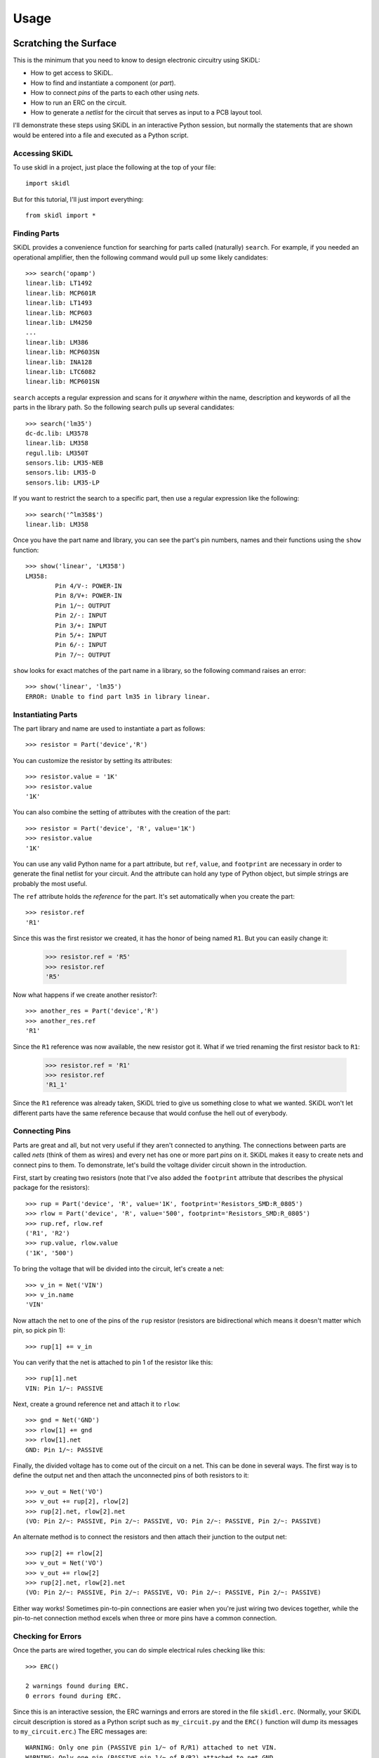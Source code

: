 ========
Usage
========

Scratching the Surface
--------------------------

This is the minimum that you need to know to design electronic circuitry
using SKiDL:

* How to get access to SKiDL.
* How to find and instantiate a component (or *part*).
* How to connect *pins* of the parts to each other using *nets*.
* How to run an ERC on the circuit.
* How to generate a *netlist* for the circuit that serves as input to a PCB layout tool.

I'll demonstrate these steps using SKiDL in an interactive Python session,
but normally the statements that are shown would be entered into a file and
executed as a Python script.


Accessing SKiDL
................................

To use skidl in a project, just place the following at the top of your file::

    import skidl

But for this tutorial, I'll just import everything::

    from skidl import *


Finding Parts
................................

SKiDL provides a convenience function for searching for parts called
(naturally) ``search``.
For example, if you needed an operational amplifier, then the following command would
pull up some likely candidates::

    >>> search('opamp')
    linear.lib: LT1492
    linear.lib: MCP601R
    linear.lib: LT1493
    linear.lib: MCP603
    linear.lib: LM4250
    ...
    linear.lib: LM386
    linear.lib: MCP603SN
    linear.lib: INA128
    linear.lib: LTC6082
    linear.lib: MCP601SN

``search`` accepts a regular expression and scans for it *anywhere* within the
name, description and keywords of all the parts in the library path.
So the following search pulls up several candidates::

    >>> search('lm35')
    dc-dc.lib: LM3578
    linear.lib: LM358
    regul.lib: LM350T
    sensors.lib: LM35-NEB
    sensors.lib: LM35-D
    sensors.lib: LM35-LP

If you want to restrict the search to a specific part, then
use a regular expression like the following::

    >>> search('^lm358$')
    linear.lib: LM358

Once you have the part name and library, you can see the part's pin numbers, names
and their functions using the ``show`` function::

    >>> show('linear', 'LM358')
    LM358:
            Pin 4/V-: POWER-IN
            Pin 8/V+: POWER-IN
            Pin 1/~: OUTPUT
            Pin 2/-: INPUT
            Pin 3/+: INPUT
            Pin 5/+: INPUT
            Pin 6/-: INPUT
            Pin 7/~: OUTPUT

``show`` looks for exact matches of the part name in a library, so the following
command raises an error::

    >>> show('linear', 'lm35')
    ERROR: Unable to find part lm35 in library linear.


Instantiating Parts
................................

The part library and name are used to instantiate a part as follows::

    >>> resistor = Part('device','R')

You can customize the resistor by setting its attributes::

    >>> resistor.value = '1K' 
    >>> resistor.value        
    '1K'                      

You can also combine the setting of attributes with the creation of the part::

    >>> resistor = Part('device', 'R', value='1K')
    >>> resistor.value
    '1K'

You can use any valid Python name for a part attribute, but ``ref``, ``value``,
and ``footprint`` are necessary in order to generate the final netlist
for your circuit. And the attribute can hold any type of Python object,
but simple strings are probably the most useful.

The ``ref`` attribute holds the *reference* for the part. It's set automatically
when you create the part::

    >>> resistor.ref
    'R1'

Since this was the first resistor we created, it has the honor of being named ``R1``.
But you can easily change it:

    >>> resistor.ref = 'R5'
    >>> resistor.ref
    'R5'

Now what happens if we create another resistor?::

    >>> another_res = Part('device','R')   
    >>> another_res.ref                        
    'R1'

Since the ``R1`` reference was now available, the new resistor got it.
What if we tried renaming the first resistor back to ``R1``:

    >>> resistor.ref = 'R1'
    >>> resistor.ref
    'R1_1'

Since the ``R1`` reference was already taken, SKiDL tried to give us
something close to what we wanted.
SKiDL won't let different parts have the same reference because
that would confuse the hell out of everybody.
                            

Connecting Pins
................................

Parts are great and all, but not very useful if they aren't connected to anything.
The connections between parts are called *nets* (think of them as wires)
and every net has one or more part *pins* on it.
SKiDL makes it easy to create nets and connect pins to them. 
To demonstrate, let's build the voltage divider circuit
shown in the introduction.

First, start by creating two resistors (note that I've also added the
``footprint`` attribute that describes the physical package for the resistors)::

    >>> rup = Part('device', 'R', value='1K', footprint='Resistors_SMD:R_0805')                            
    >>> rlow = Part('device', 'R', value='500', footprint='Resistors_SMD:R_0805')                          
    >>> rup.ref, rlow.ref                                                
    ('R1', 'R2')                                                         
    >>> rup.value, rlow.value                                            
    ('1K', '500')                                                        

To bring the voltage that will be divided into the circuit, let's create a net::

    >>> v_in = Net('VIN')
    >>> v_in.name
    'VIN'

Now attach the net to one of the pins of the ``rup`` resistor
(resistors are bidirectional which means it doesn't matter which pin, so pick pin 1)::

    >>> rup[1] += v_in

You can verify that the net is attached to pin 1 of the resistor like this::

    >>> rup[1].net
    VIN: Pin 1/~: PASSIVE

Next, create a ground reference net and attach it to ``rlow``::

    >>> gnd = Net('GND')
    >>> rlow[1] += gnd
    >>> rlow[1].net
    GND: Pin 1/~: PASSIVE

Finally, the divided voltage has to come out of the circuit on a net.
This can be done in several ways.
The first way is to define the output net and then attach the unconnected
pins of both resistors to it::

    >>> v_out = Net('VO')
    >>> v_out += rup[2], rlow[2]
    >>> rup[2].net, rlow[2].net
    (VO: Pin 2/~: PASSIVE, Pin 2/~: PASSIVE, VO: Pin 2/~: PASSIVE, Pin 2/~: PASSIVE)

An alternate method is to connect the resistors and then attach their
junction to the output net::

    >>> rup[2] += rlow[2]
    >>> v_out = Net('VO')
    >>> v_out += rlow[2]
    >>> rup[2].net, rlow[2].net
    (VO: Pin 2/~: PASSIVE, Pin 2/~: PASSIVE, VO: Pin 2/~: PASSIVE, Pin 2/~: PASSIVE)

Either way works! Sometimes pin-to-pin connections are easier when you're
just wiring two devices together, while the pin-to-net connection method
excels when three or more pins have a common connection.


Checking for Errors
................................

Once the parts are wired together, you can do simple electrical rules checking
like this::

    >>> ERC()                           
                                        
    2 warnings found during ERC.        
    0 errors found during ERC.          

Since this is an interactive session, the ERC warnings and errors are stored 
in the file ``skidl.erc``. (Normally, your SKiDL circuit description is stored
as a Python script such as ``my_circuit.py`` and the ``ERC()`` function will
dump its messages to ``my_circuit.erc``.)
The ERC messages are::

    WARNING: Only one pin (PASSIVE pin 1/~ of R/R1) attached to net VIN.
    WARNING: Only one pin (PASSIVE pin 1/~ of R/R2) attached to net GND.

These messages are generated because the ``VIN`` and ``GND`` nets each have only
a single pin on them and this usually indicates a problem.
But it's OK for this simple example, so the ERC can be turned off for
these two nets to prevent the spurious messages::

    >>> v_in.do_erc = False
    >>> gnd.do_erc = False
    >>> ERC()

    No ERC errors or warnings found.
                                    

Generating a Netlist
................................

The end goal of using SKiDL is to generate a netlist that can be used
with a layout tool to generate a PCB. The netlist is output as follows::

    >>> generate_netlist()

Like the ERC output, the netlist shown below is stored in the file ``skidl.net``.
But if your SKiDL circuit description is in the ``my_circuit.py`` file, 
then the netlist will be stored in ``my_circuit.net``.

::

    (export (version D)
      (design
        (source "C:\xesscorp\KiCad\tools\skidl\skidl\skidl.py")
        (date "08/12/2016 10:05 PM")
        (tool "SKiDL (0.0.1)"))
      (components
        (comp (ref R1)
          (value 1K)
          (footprint Resistors_SMD:R_0805))
        (comp (ref R2)
          (value 500)
          (footprint Resistors_SMD:R_0805)))
      (nets
        (net (code 0) (name "VIN")
          (node (ref R1) (pin 1)))
        (net (code 1) (name "GND")
          (node (ref R2) (pin 1)))
        (net (code 2) (name "VO")
          (node (ref R1) (pin 2))
          (node (ref R2) (pin 2))))
    )

You can also generate the netlist in XML format::

    >>> generate_xml()

This is useful in a KiCad environment where the XML file is used as the
input to BOM-generation tools.


Going Deeper
---------------------

The previous section showed the bare minimum you need to know to design
circuits with SKiDL, but doing a complicated circuit that way would suck donkeys.
This section will talk about some more advanced features.

Basic SKiDL Objects: Parts, Pins, Nets, and Buses
.....................................................

SKiDL uses four types of objects to represent a circuit: ``Part``, ``Pin``,
``Net``, and ``Bus``.

The ``Part`` object represents an electronic component, which SKiDL thinks of as simple
bags of ``Pin`` objects with a few other attributes attached 
(like the part number, name, reference, value, footprint, etc.).

The ``Pin`` object represents a terminal that brings an electronic signal into
and out of the part. Each ``Pin`` object has two important attributes:

* ``part`` which stores the reference to the ``Part`` object to which the pin belongs.
* ``net`` which stores the the reference to the ``Net`` object that the pin is
  connected to, or ``None`` if the pin is unconnected.

A ``Net`` object is kind of like a ``Part``: it's a simple bag of pins.
The difference is, unlike a part, pins can be added to a net.
This happens when a pin on some part is connected to the net or when the 
net is merged with another net.

Finally, a ``Bus`` is just a list of ``Net`` objects.
A bus of a certain width can be created from a number of existing nets,
newly-created nets, or both.


Creating SKiDL Objects
............................

Here's the most common way to create a part in your circuit::

    my_part = Part('some_library', 'some_part_name')

When this is processed, the current directory will be checked for a file
called ``some_library.lib`` which will be opened and scanned for a part with the
name ``some_part_name``. If the file is not found or it doesn't contain
the requested part, then the process will be repeated using KiCad's default
library directory.
(You can change SKiDL's library search by changing the list of directories
stored in the `skidl.lib_search_paths_kicad` list.)

You're not restricted to using only the current directory or the KiCad default
directory to search for parts. You can also search any file for a part by 
using a full file name::

    my_part = Part('C:/my_libs/my_great_parts.lib', 'my_super_regulator')

You're also not restricted to getting an exact match on the part name: you can
use a *regular expression* instead. For example, this will find a part
with "358" anywhere in a part name or alias::

    my_part = Part('some_library', '.*358.*')

If the regular expression matches more than one part, then you'll only get the
first match and a warning that multiple parts were found.

Once you have a part, you can set its attributes like you could for any Python
object. As was shown previously, the ``ref`` attribute will already be set
but you can override it::

    my_part.ref = 'U5'

The ``value`` and ``footprint`` attributes are also required for generating
a netlist. But you can also add any other attribute::

    my_part.manf = 'Atmel'
    my_part.setattr('manf#', 'ATTINY4-TSHR'

It's also possible to set the attributes during the part creation::

    my_part = Part('some_lib', 'some_part', ref='U5', footprint='SMD:SOT23_6', manf='Atmel')

Creating nets is also simple::

    my_net = Net()              # An unnamed net.
    my_other_net = Net('Fred')  # A named net.

As with parts, SKiDL will alter the name you assign to a net if it collides with another net
having the same name.

You can create a bus of a certain width like this::

    my_bus = Bus('bus_name', 8)  # Create a byte-wide bus.

(All buses must be named, but SKiDL will look for and correct colliding
bus names.)

You can also create a bus from existing nets, or buses, or the pins of parts::

    my_part = Part('linear', 'LM358')
    a_net = Net()
    b_net = Net()
    bus_nets = Bus('net_bus', a_net, b_net)            # A 2-bit bus.
    bus_pins = Bus('pin_bus', my_part[1], my_part[3])  # A 2-bit bus.
    bus_buses = Bus('bus_bus', my_bus)                 # An 8-bit bus.

Finally, you can mix-and-match any combination of widths, nets, buses or part pins::

    bus_mixed = Bus('mongrel', 8, a_net, my_bus, my_part[2])  # 8+1+8+1 = 18-bit bus.

The final object you can create is a ``Pin``. You'll probably never do this
(except in interactive sessions), and it's probably a mistake if
you ever do do it, but here's how to do it::

    >>> p = Pin(num=1, name='my_pin', func=Pin.TRISTATE)
    >>> p
    Pin 1/my_pin: TRISTATE


Copying SKiDL Objects
............................

Instead of creating a SKiDL object from scratch, sometimes it's easier to just
copy an existing object. Here are some examples of creating a resistor and then making
some copies of it::

    >>> r1 = Part('device', 'R', value=500)
    >>> r2 = r1.copy()                         # Make a single copy of the resistor.
    >>> r3 = r1.copy(value='1K')               # Make a single copy, but give it a different value.
    >>> r4 = r1(value='1K')                    # You can also call the object directly to make copies.
    >>> r5, r6, r7 = r1(3)                     # Make 3 copies of the resistor.
    >>> r8, r9, r10 = r1(value=[110,220,330])  # Make 3 copies, each with a different value.
    >>> r11, r12 = 2 * r1                      # Make copies using the '*' operator.

In some cases it's clearer to create parts by copying a *template part* that
doesn't actually get included in the netlist for the circuitry.
This is done like so::

    >>> r_template = Part('device', 'R', dest=TEMPLATE)  # Create a resistor just for copying.
    >>> r1 = r_template(value='1K')  # Make copy that becomes part of the actual circuitry.


Accessing Part Pins and Bus Lines
......................................

You can access the pins on a part or the individual nets of a bus
using numbers, slices, strings, and regular expressions, either singly or in any combination.

Suppose you have a PIC10 processor in a six-pin package::

    >>> pic10 = Part('microchip_pic10mcu', 'pic10f220-i/ot')          
    >>> pic10                                                         
    PIC10F220-I/OT:                                                   
            Pin 1/ICSPDAT/AN0/GP0: BIDIRECTIONAL                      
            Pin 2/VSS: POWER-IN                                       
            Pin 3/ICSPCLK/AN1/GP1: BIDIRECTIONAL                      
            Pin 4/T0CKI/FOSC4/GP2: BIDIRECTIONAL                      
            Pin 5/VDD: POWER-IN                                       
            Pin 6/Vpp/~MCLR~/GP3: INPUT                               

The most natural way to access one of its pins is to give the pin number
in brackets::

    >>> pic10[3]                          
    Pin 3/ICSPCLK/AN1/GP1: BIDIRECTIONAL

(If you have a part in a BGA package with pins numbers like ``C11``, then
you'll have to enter the pin number as a quoted string like ``'C11'``.)

You can also get several pins at once in a list::

    >>> pic10[3,1,6]                                                                                      
    [Pin 3/ICSPCLK/AN1/GP1: BIDIRECTIONAL, Pin 1/ICSPDAT/AN0/GP0: BIDIRECTIONAL, Pin 6/Vpp/~MCLR~/GP3: INPUT]                                                                                                   

You can even use Python slice notation::

    >>> pic10[2:4]  # Get pins 2 through 4.
    [Pin 2/VSS: POWER-IN, Pin 3/ICSPCLK/AN1/GP1: BIDIRECTIONAL, Pin 4/T0CKI/FOSC4/GP2: BIDIRECTIONAL]
    >>> pic10[4:2]  # Get pins 4 through 2.
    [Pin 4/T0CKI/FOSC4/GP2: BIDIRECTIONAL, Pin 3/ICSPCLK/AN1/GP1: BIDIRECTIONAL, Pin 2/VSS: POWER-IN]
    >>> pic10[:]    # Get all the pins.
    [Pin 1/ICSPDAT/AN0/GP0: BIDIRECTIONAL, Pin 2/VSS: POWER-IN, Pin 3/ICSPCLK/AN1/GP1: BIDIRECTIONAL, Pin 4/T0CKI/FOSC4/GP2: BIDIRECTIONAL, Pin 5/VDD: POWER-IN, Pin 6/Vpp/~MCLR~/GP3: INPUT]

(It's important to note that the slice notation used by SKiDL for parts is slightly
different than standard Python. In Python, a slice ``n:m`` would fetch indices
``n``, ``n+1``, ``...``, ``m-1``. With SKiDL, it actually fetches all the
way up to the last number: ``n``, ``n+1``, ``...``, ``m-1``, ``m``.
The reason for doing this is that most electronics designers are used to
the bounds on a slice including both endpoints. Perhaps it is a mistake to
do it this way. We'll see...)

Instead of pin numbers, sometimes it makes the design intent more clear to 
access pins by their names.
For example, it's more obvious that a voltage supply net is being
attached to the power pin of the processor when it's expressed like this::

    pic10['VDD'] += supply_5V

You can use multiple names or regular expressions to get more than one pin::

    >>> pic10['VDD','VSS']
    [Pin 5/VDD: POWER-IN, Pin 2/VSS: POWER-IN]
    >>> pic10['.*GP[1-3]']
    [Pin 3/ICSPCLK/AN1/GP1: BIDIRECTIONAL, Pin 4/T0CKI/FOSC4/GP2: BIDIRECTIONAL, Pin 6/Vpp/~MCLR~/GP3: INPUT]

It can be tedious and error prone entering all the quote marks if you're accessing
many pin names. SKiDL lets you enter a single, comma-delimited string of
pin names::

    >>> pic10['.*GP0, .*GP1, .*GP2']
    [Pin 1/ICSPDAT/AN0/GP0: BIDIRECTIONAL, Pin 3/ICSPCLK/AN1/GP1: BIDIRECTIONAL, Pin 4/T0CKI/FOSC4/GP2: BIDIRECTIONAL]

``Part`` objects also provide the ``get_pins()`` function which can select pins in even more ways.
For example, this would get every bidirectional pin of the processor::

    >>> pic10.get_pins(func=Pin.BIDIR)
    [Pin 1/ICSPDAT/AN0/GP0: BIDIRECTIONAL, Pin 3/ICSPCLK/AN1/GP1: BIDIRECTIONAL, Pin 4/T0CKI/FOSC4/GP2: BIDIRECTIONAL]

However, slice notation doesn't work with pin names. You'll get an error if you try that.

Accessing the individual nets of a bus works similarly to accessing part pins::

    >>> a = Net('NET_A')  # Create a named net.
    >>> b = Bus('BUS_B', 8, a)  # Create a nine-bit bus.
    >>> b
    BUS_B:
            BUS_B0:  # Note how the individual nets of the bus are named.
            BUS_B1:
            BUS_B2:
            BUS_B3:
            BUS_B4:
            BUS_B5:
            BUS_B6:
            BUS_B7:
            NET_A:   # The last net retains its original name.
    >>> b[0]  # Get the first net of the bus.
    BUS_B0:
    >>> b[4,8]  # Get the fifth and ninth bus lines.
    [BUS_B4: , NET_A: ]
    >>> b[3:0]  # Get the first four bus lines in reverse order.
    [BUS_B3: , BUS_B2: , BUS_B1: , BUS_B0: ]
    >>> b['BUS_B.*']  # Get all the bus lines except the last one.
    [BUS_B0: , BUS_B1: , BUS_B2: , BUS_B3: , BUS_B4: , BUS_B5: , BUS_B6: , BUS_B7: ]
    >>> b['NET_A']  # Get the last bus line.
    NET_A:


Making Connections
...........................

Pins, nets, parts and buses can all be connected together in various ways, but
the primary rule of SKiDL connections is:

    **The ``+=`` operator is the only way to make connections!**

At times you'll mistakenly try to make connections using the 
assignment operator (``=``). In many cases, SKiDL warns you if you do that,
but there are situations where it can't (because
Python is a general-purpose programming language where
assignment is a necessary operation).
So remember the primary rule!

After the primary rule, the next thing to remember is that SKiDL's main
purpose is creating netlists. To that end, it handles four basic, connection operations:

**Pin-to-Net**:
    A pin is connected to a net, adding it to the list of pins
    connected to that net. If the pin is already attached to other nets,
    then those nets are connected to this net as well.
**Net-to-Pin**: 
    This is the same as doing a pin-to-net connection.
**Pin-to-Pin**:
    A net is created and both pins are attached to it. If one or
    both pins are already connected to other nets, then those nets are connected
    to the newly-created net as well.
**Net-to-Net**:
    Connecting one net to another *merges* the pins on both nets
    onto a single, larger net.

There are three variants of each connection operation:

**One-to-One**:
    This is the most frequent type of connection, for example, connecting one
    pin to another or connecting a pin to a net.
**One-to-Many**:
    This mainly occurs when multiple pins are connected to the same net, like
    when multiple ground pins of a chip are connected to the circuit ground net.
**Many-to-Many**:
    This usually involves bus connections to a part, such as connecting
    a bus to the data or address pins of a processor. But there must be the
    same number of things to connect in each set, e.g. you can't connect
    three pins to four nets.

As a first example, let's connect a net to a pin on a part::

    >>> pic10 = Part('microchip_pic10mcu','pic10f220-i/ot')  # Get a part.
    >>> io = Net('IO_NET')    # Create a net.
    >>> pic10['.*GP0'] += io  # Connect the net to a part pin.
    >>> io                    # Show the pins connected to the net.
    IO_NET: Pin 1/ICSPDAT/AN0/GP0: BIDIRECTIONAL

You can do the same operation in reverse by connecting the part pin to the net
with the same result::

    >>> pic10 = Part('microchip_pic10mcu','pic10f220-i/ot')
    >>> io = Net('IO_NET')
    >>> io += pic10['.*GP0']  # Connect a part pin to the net.
    >>> io
    IO_NET: Pin 1/ICSPDAT/AN0/GP0: BIDIRECTIONAL

You can also connect a pin directly to another pin.
In this case, an *implicit net* will be created between the pins that can be
accessed using the ``net`` attribute of either part pin::

    >>> pic10['.*GP1'] += pic10['.*GP2']  # Connect two pins together.
    >>> pic10['.*GP1'].net     # Show the net connected to the pin.
    N$1: Pin 4/T0CKI/FOSC4/GP2: BIDIRECTIONAL, Pin 3/ICSPCLK/AN1/GP1: BIDIRECTIONAL
    >>> pic10['.*GP2'].net     # Show the net connected to the other pin. Same thing!
    N$1: Pin 4/T0CKI/FOSC4/GP2: BIDIRECTIONAL, Pin 3/ICSPCLK/AN1/GP1: BIDIRECTIONAL

You can connect multiple pins together, all at once::

    >>> pic10[1] += pic10[2,3,6]
    >>> pic10[1].net
    N$1: Pin 6/Vpp/~MCLR~/GP3: INPUT, Pin 3/ICSPCLK/AN1/GP1: BIDIRECTIONAL, Pin 1/ICSPDAT/AN0/GP0: BIDIRECTIONAL, Pin 2/VSS: POWER-IN

Or you can do it incrementally::

    >>> pic10[1] += pic10[2]
    >>> pic10[1] += pic10[3]
    >>> pic10[1] += pic10[6]
    >>> pic10[1].net
    N$1: Pin 2/VSS: POWER-IN, Pin 6/Vpp/~MCLR~/GP3: INPUT, Pin 1/ICSPDAT/AN0/GP0: BIDIRECTIONAL, Pin 3/ICSPCLK/AN1/GP1: BIDIRECTIONAL

If you connect pins on separate nets together, then all the pins are merged onto the same net::

    >>> pic10[1] += pic10[2]  # Put pins 1 & 2 on one net.
    >>> pic10[1].net
    N$1: Pin 1/ICSPDAT/AN0/GP0: BIDIRECTIONAL, Pin 2/VSS: POWER-IN
    >>> pic10[3] += pic10[4]  # Put pins 3 & 4 on another net.
    >>> pic10[3].net
    N$2: Pin 4/T0CKI/FOSC4/GP2: BIDIRECTIONAL, Pin 3/ICSPCLK/AN1/GP1: BIDIRECTIONAL
    >>> pic10[1] += pic10[4]  # Connect two pins from different nets.
    >>> pic10[3].net          # Now all the pins are on the same net!
    N$2: Pin 1/ICSPDAT/AN0/GP0: BIDIRECTIONAL, Pin 2/VSS: POWER-IN, Pin 4/T0CKI/FOSC4/GP2: BIDIRECTIONAL, Pin 3/ICSPCLK/AN1/GP1: BIDIRECTIONAL

Here's an example of connecting a three-bit bus to three pins on a part:

    >>> pic10 = Part('microchip_pic10mcu','pic10f220-i/ot')
    >>> pic10
    PIC10F220-I/OT:
            Pin 1/ICSPDAT/AN0/GP0: BIDIRECTIONAL
            Pin 2/VSS: POWER-IN
            Pin 3/ICSPCLK/AN1/GP1: BIDIRECTIONAL
            Pin 4/T0CKI/FOSC4/GP2: BIDIRECTIONAL
            Pin 5/VDD: POWER-IN
            Pin 6/Vpp/~MCLR~/GP3: INPUT
    >>> b = Bus('GP', 3)        # Create a 3-bit bus.
    >>> pic10[4,3,1] += b[2:0]  # Connect bus to part pins, one-to-one.
    >>> b
    GP:
            GP0: Pin 1/ICSPDAT/AN0/GP0: BIDIRECTIONAL
            GP1: Pin 3/ICSPCLK/AN1/GP1: BIDIRECTIONAL
            GP2: Pin 4/T0CKI/FOSC4/GP2: BIDIRECTIONAL

But SKiDL will warn you if there aren't the same number of things to
connect on each side::

    >>> pic10[4,3,1] += b[1:0]  # Too few bus lines for the pins!
    ERROR: Connection mismatch 3 != 2!
    Traceback (most recent call last):
      File "<stdin>", line 1, in <module>
      File "c:\xesscorp\kicad\tools\skidl\skidl\skidl.py", line 2630, in __iadd__
        raise Exception
    Exception


Hierarchy
...................

SKiDL supports the encapsulation of parts, nets and buses into modules
that can be replicated to reduce the design effort, and can be used in
other modules to create a functional hierarchy.
It does this using Python's built-in machinery for defining and calling functions
so there's almost nothing new to learn.

As an example, here's the voltage divider as a module::

    from skidl import *
    import sys

    # Define the voltage divider module. The @SubCircuit decorator 
    # handles some skidl housekeeping that needs to be done.
    @SubCircuit
    def vdiv(inp, outp):
        """Divide inp voltage by 3 and place it on outp net."""
        rup = Part('device', 'R', value='1K', footprint='Resistors_SMD:R_0805')
        rlo = Part('device','R', value='500', footprint='Resistors_SMD:R_0805')
        rup[1,2] += inp, outp
        rlo[1,2] += outp, gnd

    gnd = Net('GND')         # GLobal ground net.
    input_net = Net('IN')    # Net with the voltage to be divided.
    output_net = Net('OUT')  # Net with the divided voltage.

    # Instantiate the voltage divider and connect it to the input & output nets.
    vdiv(input_net, output_net)

    generate_netlist(sys.stdout)

For the most part, ``vdiv`` is just a standard Python function:
it accepts inputs, it performs operations on them, and it could return
outputs (but in this case, it doesn't need to).
Other than the ``@SubCircuit`` decorator that appears before the function definition,
``vdiv`` is just a Python function and it can do anything that a Python function can do.

Here's the netlist that's generated::

    (export (version D)
      (design
        (source "C:/Users/DEVB/PycharmProjects/test1\test.py")
        (date "08/15/2016 03:35 PM")
        (tool "SKiDL (0.0.1)"))
      (components
        (comp (ref R1)
          (value 1K)
          (footprint Resistors_SMD:R_0805))
        (comp (ref R2)
          (value 500)
          (footprint Resistors_SMD:R_0805)))
      (nets
        (net (code 0) (name "IN")
          (node (ref R1) (pin 1)))
        (net (code 1) (name "OUT")
          (node (ref R1) (pin 2))
          (node (ref R2) (pin 1)))
        (net (code 2) (name "GND")
          (node (ref R2) (pin 2))))
    )

For an example of a multi-level hierarchy, the ``multi_vdiv`` module shown below
can use the ``vdiv`` module to divide a voltage multiple times::

    from skidl import *
    import sys

    # Define the voltage divider module.
    @SubCircuit
    def vdiv(inp, outp):
        """Divide inp voltage by 3 and place it on outp net."""
        rup = Part('device', 'R', value='1K', footprint='Resistors_SMD:R_0805')
        rlo = Part('device','R', value='500', footprint='Resistors_SMD:R_0805')
        rup[1,2] += inp, outp
        rlo[1,2] += outp, gnd

    @SubCircuit
    def multi_vdiv(repeat, inp, outp):
        """Divide inp voltage by 3 ** repeat and place it on outp net."""
        for _ in range(repeat):
            out_net = Net()     # Create an output net for the current stage.
            vdiv(inp, out_net)  # Instantiate a divider stage.
            inp = out_net       # The output net becomes the input net for the next stage.
        outp += out_net         # Connect the output from the last stage to the module output net.

    gnd = Net('GND')         # GLobal ground net.
    input_net = Net('IN')    # Net with the voltage to be divided.
    output_net = Net('OUT')  # Net with the divided voltage.
    multi_vdiv(3, input_net, output_net)  # Run the input through 3 voltage dividers.

    generate_netlist(sys.stdout)

(For the EE's out there: *yes, I know cascading three simple voltage dividers
will not multiplicatively scale the input voltage because of the
input and output impedances of each stage!*
It's just the simplest example I could think of that shows the feature.)

And here's the resulting netlist::

    (export (version D)
      (design
        (source "C:/Users/DEVB/PycharmProjects/test1\test.py")
        (date "08/15/2016 05:52 PM")
        (tool "SKiDL (0.0.1)"))
      (components
        (comp (ref R1)
          (value 1K)
          (footprint Resistors_SMD:R_0805))
        (comp (ref R2)
          (value 500)
          (footprint Resistors_SMD:R_0805))
        (comp (ref R3)
          (value 1K)
          (footprint Resistors_SMD:R_0805))
        (comp (ref R4)
          (value 500)
          (footprint Resistors_SMD:R_0805))
        (comp (ref R5)
          (value 1K)
          (footprint Resistors_SMD:R_0805))
        (comp (ref R6)
          (value 500)
          (footprint Resistors_SMD:R_0805)))
      (nets
        (net (code 0) (name "IN")
          (node (ref R1) (pin 1)))
        (net (code 1) (name "N$1")
          (node (ref R2) (pin 1))
          (node (ref R1) (pin 2))
          (node (ref R3) (pin 1)))
        (net (code 2) (name "GND")
          (node (ref R4) (pin 2))
          (node (ref R6) (pin 2))
          (node (ref R2) (pin 2)))
        (net (code 3) (name "N$2")
          (node (ref R5) (pin 1))
          (node (ref R3) (pin 2))
          (node (ref R4) (pin 1)))
        (net (code 4) (name "OUT")
          (node (ref R5) (pin 2))
          (node (ref R6) (pin 1))))
    )


Doodads
...................................

SKiDL has a few features that don't fit into any other
category. Here they are.

No Connects
''''''''''''''''''''''

Sometimes you will use a part, but you won't use every pin.
The ERC will complain about those unconnected pins::

    >>> pic10 = Part('microchip_pic10mcu','pic10f220-i/ot')
    >>> ERC()
    ERC WARNING: Unconnected pin: BIDIRECTIONAL pin 1/ICSPDAT/AN0/GP0 of PIC10F220-I/OT/IC1.
    ERC WARNING: Unconnected pin: POWER-IN pin 2/VSS of PIC10F220-I/OT/IC1.
    ERC WARNING: Unconnected pin: BIDIRECTIONAL pin 3/ICSPCLK/AN1/GP1 of PIC10F220-I/OT/IC1.
    ERC WARNING: Unconnected pin: BIDIRECTIONAL pin 4/T0CKI/FOSC4/GP2 of PIC10F220-I/OT/IC1.
    ERC WARNING: Unconnected pin: POWER-IN pin 5/VDD of PIC10F220-I/OT/IC1.
    ERC WARNING: Unconnected pin: INPUT pin 6/Vpp/~MCLR~/GP3 of PIC10F220-I/OT/IC1.

If you have pins that you intentionally want to leave unconnected, then
attach them to the special-purpose ``NC`` (no-connect) net and the warnings will
be supressed::

    >>> pic10[1,3,4] += NC
    >>> ERC()
    ERC WARNING: Unconnected pin: POWER-IN pin 2/VSS of PIC10F220-I/OT/IC1.
    ERC WARNING: Unconnected pin: POWER-IN pin 5/VDD of PIC10F220-I/OT/IC1.
    ERC WARNING: Unconnected pin: INPUT pin 6/Vpp/~MCLR~/GP3 of PIC10F220-I/OT/IC1.

In fact, if you have a part with many pins that are not going to be used,
you can start off by attaching all the pins to the ``NC`` net.
After that, you can attach the pins you're using to normal nets and they
will be removed from the ``NC`` net::

    my_part[:] += NC  # Connect every pin to NC net.
    ...
    my_part[5] += Net()  # Pin 5 is no longer unconnected.

The ``NC`` net is the only net for which this happens.
For all other nets, connecting two or more nets to the same pin
merges those nets and all the pins on them together.

Net Drive Level
''''''''''''''''''''''

Certain parts have power pins that are required to be driven by
a power supply net or else ERC warnings ensue.
This condition is usually satisfied if the power pins are driven by
the output of another part like a voltage regulator.
But if the regulator output passes through something like a 
ferrite bead (to remove noise), then the filtered signal
is no longer a supply net and an ERC warning is issued.

In order to satisfy the ERC, the drive strength of a net can be set manually
using its ``drive`` attribute. As a simple example, consider connecting
a net to the power supply input of a processor and then running
the ERC::

    >>> pic10 = Part('microchip_pic10mcu','pic10f220-i/ot')
    >>> a = Net()
    >>> pic10['VDD'] += a
    >>> ERC()
    ...
    ERC WARNING: Insufficient drive current on net N$1 for pin POWER-IN pin 5/VDD of PIC10F220-I/OT/IC1
    ...

This issue is fixed by changing the ``drive`` attribute of the net::

    >>> pic10 = Part('microchip_pic10mcu','pic10f220-i/ot')
    >>> a = Net()
    >>> pic10['VDD'] += a
    >>> a.drive = POWER
    >>> ERC()
    ...
    (Insufficient drive warning is no longer present.)
    ...

You can set the ``drive`` attribute at any time to any defined level, but ``POWER``
is probably the only setting you'll use.
Also, the ``drive`` attribute retains the highest of all the levels it has been set at,
so once it is set to the POWER level it is impossible to set it to a lower level.
(This is done during internal processing to keep a net at the highest drive 
level of any of the pins that have been attached to it.)

In short, for any net you create that supplies power to devices in your circuit,
you should probably set its ``drive`` attribute to ``POWER``.
This is equivalent to attaching power flags to nets in some ECAD packages like KiCad.

Selectively Supressing ERC Messages
''''''''''''''''''''''''''''''''''''''

Sometimes a portion of your circuit throws a lot of ERC warnings or errors
even though you know it's correct.
SKiDL provides flags that allow you to turn off the ERC for selected nets, pins,
and parts like so::

    my_net.do_erc = False      # Turns of ERC for this particular net.
    my_part[5].do_erc = False  # Turns off ERC for this pin of this part.
    my_part.do_erc = False     # Turns off ERC for all the pins of this part.


Converting Existing Designs to SKiDL
-------------------------------------

If you have an existing schematic-based design, you can convert it to SKiDL as follows:

#. Generate a netlist file for your design using whatever procedure your ECAD
   system provides. For this discussion, call the netlist file ``my_design.net``.

#. Convert the netlist file into a SKiDL program using the following command::

    netlist_to_skidl -i my_design.net -o my_design.py -w

That's it! You can execute the ``my_design.py`` script and it will regenerate the
netlist. Or you can use the script as a subcircuit in a larger design.
Or do anything else that a SKiDL-based design supports.
